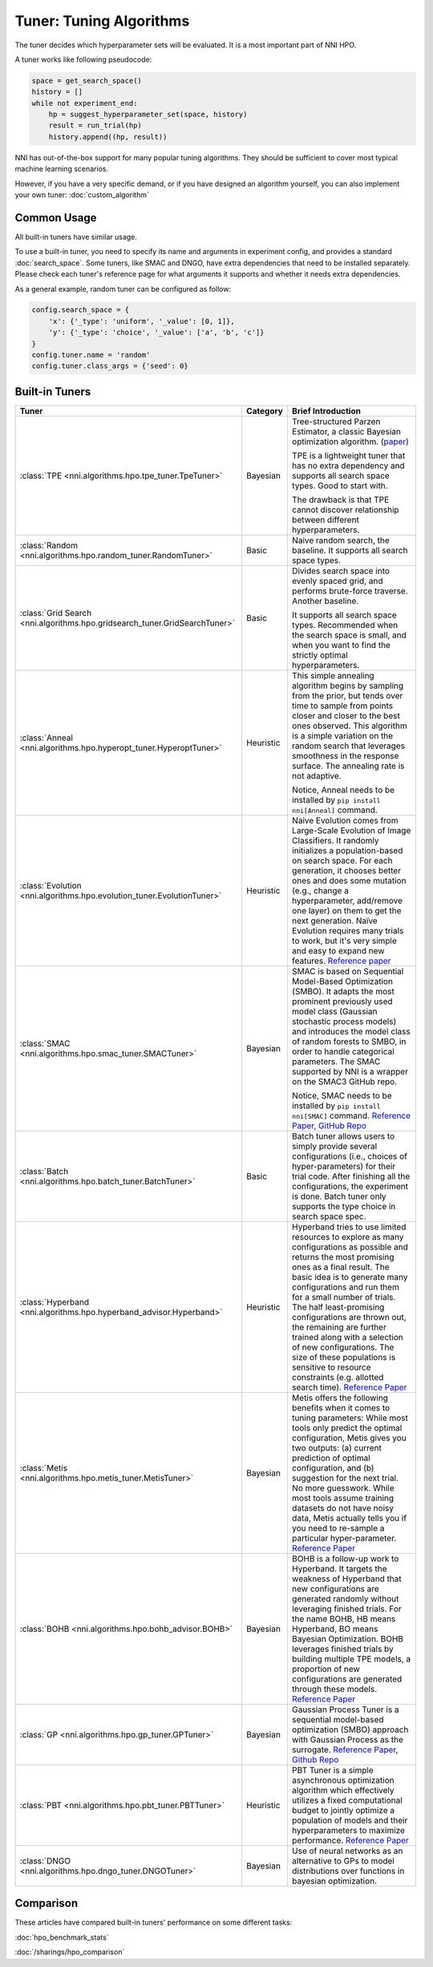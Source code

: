 Tuner: Tuning Algorithms
========================

The tuner decides which hyperparameter sets will be evaluated. It is a most important part of NNI HPO.

A tuner works like following pseudocode:

.. code-block:: python

    space = get_search_space()
    history = []
    while not experiment_end:
        hp = suggest_hyperparameter_set(space, history)
        result = run_trial(hp)
        history.append((hp, result))

NNI has out-of-the-box support for many popular tuning algorithms. 
They should be sufficient to cover most typical machine learning scenarios.

However, if you have a very specific demand, or if you have designed an algorithm yourself,
you can also implement your own tuner: :doc:`custom_algorithm`

Common Usage
------------

All built-in tuners have similar usage.

To use a built-in tuner, you need to specify its name and arguments in experiment config,
and provides a standard :doc:`search_space`.
Some tuners, like SMAC and DNGO, have extra dependencies that need to be installed separately.
Please check each tuner's reference page for what arguments it supports and whether it needs extra dependencies.

As a general example, random tuner can be configured as follow:

.. code-block:: python

    config.search_space = {
        'x': {'_type': 'uniform', '_value': [0, 1]},
        'y': {'_type': 'choice', '_value': ['a', 'b', 'c']}
    }
    config.tuner.name = 'random'
    config.tuner.class_args = {'seed': 0}

Built-in Tuners
---------------

.. list-table::
    :header-rows: 1
    :widths: auto

    * - Tuner
      - Category
      - Brief Introduction

    * - :class:`TPE <nni.algorithms.hpo.tpe_tuner.TpeTuner>`
      - Bayesian
      - Tree-structured Parzen Estimator, a classic Bayesian optimization algorithm.
        (`paper <https://papers.nips.cc/paper/4443-algorithms-for-hyper-parameter-optimization.pdf>`__)

        TPE is a lightweight tuner that has no extra dependency and supports all search space types.
        Good to start with.

        The drawback is that TPE cannot discover relationship between different hyperparameters.

    * - :class:`Random <nni.algorithms.hpo.random_tuner.RandomTuner>`
      - Basic
      - Naive random search, the baseline. It supports all search space types.

    * - :class:`Grid Search <nni.algorithms.hpo.gridsearch_tuner.GridSearchTuner>`
      - Basic
      - Divides search space into evenly spaced grid, and performs brute-force traverse. Another baseline.

        It supports all search space types.
        Recommended when the search space is small, and when you want to find the strictly optimal hyperparameters.

    * - :class:`Anneal <nni.algorithms.hpo.hyperopt_tuner.HyperoptTuner>`
      - Heuristic
      - This simple annealing algorithm begins by sampling from the prior, but tends over time to sample from points closer and closer to the best ones observed. This algorithm is a simple variation on the random search that leverages smoothness in the response surface. The annealing rate is not adaptive.

        Notice, Anneal needs to be installed by ``pip install nni[Anneal]`` command.

    * - :class:`Evolution <nni.algorithms.hpo.evolution_tuner.EvolutionTuner>`
      - Heuristic
      - Naive Evolution comes from Large-Scale Evolution of Image Classifiers. It randomly initializes a population-based on search space. For each generation, it chooses better ones and does some mutation (e.g., change a hyperparameter, add/remove one layer) on them to get the next generation. Naïve Evolution requires many trials to work, but it's very simple and easy to expand new features. `Reference paper <https://arxiv.org/pdf/1703.01041.pdf>`__

    * - :class:`SMAC <nni.algorithms.hpo.smac_tuner.SMACTuner>`
      - Bayesian
      - SMAC is based on Sequential Model-Based Optimization (SMBO). It adapts the most prominent previously used model class (Gaussian stochastic process models) and introduces the model class of random forests to SMBO, in order to handle categorical parameters. The SMAC supported by NNI is a wrapper on the SMAC3 GitHub repo.

        Notice, SMAC needs to be installed by ``pip install nni[SMAC]`` command. `Reference Paper, <https://www.cs.ubc.ca/~hutter/papers/10-TR-SMAC.pdf>`__ `GitHub Repo <https://github.com/automl/SMAC3>`__

    * - :class:`Batch <nni.algorithms.hpo.batch_tuner.BatchTuner>`
      - Basic
      - Batch tuner allows users to simply provide several configurations (i.e., choices of hyper-parameters) for their trial code. After finishing all the configurations, the experiment is done. Batch tuner only supports the type choice in search space spec.

    * - :class:`Hyperband <nni.algorithms.hpo.hyperband_advisor.Hyperband>`
      - Heuristic
      - Hyperband tries to use limited resources to explore as many configurations as possible and returns the most promising ones as a final result. The basic idea is to generate many configurations and run them for a small number of trials. The half least-promising configurations are thrown out, the remaining are further trained along with a selection of new configurations. The size of these populations is sensitive to resource constraints (e.g. allotted search time). `Reference Paper <https://arxiv.org/pdf/1603.06560.pdf>`__

    * - :class:`Metis <nni.algorithms.hpo.metis_tuner.MetisTuner>`
      - Bayesian
      - Metis offers the following benefits when it comes to tuning parameters: While most tools only predict the optimal configuration, Metis gives you two outputs: (a) current prediction of optimal configuration, and (b) suggestion for the next trial. No more guesswork. While most tools assume training datasets do not have noisy data, Metis actually tells you if you need to re-sample a particular hyper-parameter. `Reference Paper <https://www.microsoft.com/en-us/research/publication/metis-robustly-tuning-tail-latencies-cloud-systems/>`__

    * - :class:`BOHB <nni.algorithms.hpo.bohb_advisor.BOHB>`
      - Bayesian
      - BOHB is a follow-up work to Hyperband. It targets the weakness of Hyperband that new configurations are generated randomly without leveraging finished trials. For the name BOHB, HB means Hyperband, BO means Bayesian Optimization. BOHB leverages finished trials by building multiple TPE models, a proportion of new configurations are generated through these models. `Reference Paper <https://arxiv.org/abs/1807.01774>`__

    * - :class:`GP <nni.algorithms.hpo.gp_tuner.GPTuner>`
      - Bayesian
      - Gaussian Process Tuner is a sequential model-based optimization (SMBO) approach with Gaussian Process as the surrogate. `Reference Paper <https://papers.nips.cc/paper/4443-algorithms-for-hyper-parameter-optimization.pdf>`__, `Github Repo <https://github.com/fmfn/BayesianOptimization>`__

    * - :class:`PBT <nni.algorithms.hpo.pbt_tuner.PBTTuner>`
      - Heuristic
      - PBT Tuner is a simple asynchronous optimization algorithm which effectively utilizes a fixed computational budget to jointly optimize a population of models and their hyperparameters to maximize performance. `Reference Paper <https://arxiv.org/abs/1711.09846v1>`__

    * - :class:`DNGO <nni.algorithms.hpo.dngo_tuner.DNGOTuner>`
      - Bayesian
      - Use of neural networks as an alternative to GPs to model distributions over functions in bayesian optimization.

Comparison
----------

These articles have compared built-in tuners' performance on some different tasks:

:doc:`hpo_benchmark_stats`

:doc:`/sharings/hpo_comparison`
